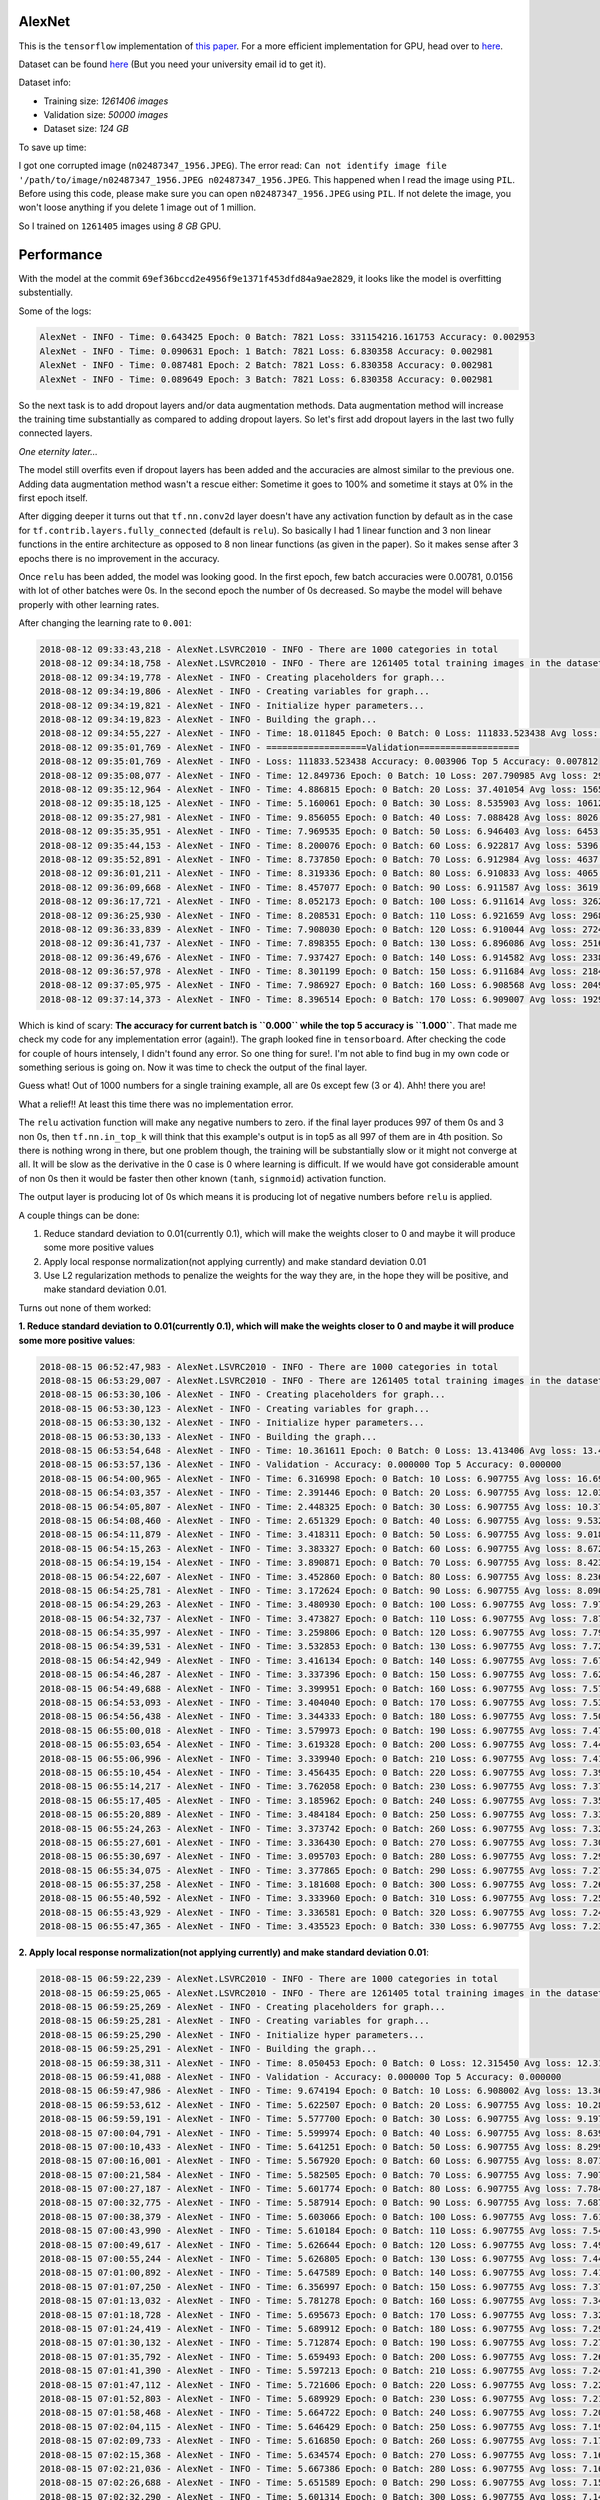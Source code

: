 AlexNet
=======

This is the ``tensorflow`` implementation of `this paper <https://papers.nips.cc/paper/4824-imagenet-classification-with-deep-convolutional-neural-networks.pdf>`_. For a more efficient implementation for GPU, head over to `here <http://code.google.com/p/cuda-convnet/>`_.

Dataset can be found `here <http://www.image-net.org/challenges/LSVRC/2010/>`_ (But you need your university email id to get it).

Dataset info:

- Training size: *1261406 images*
- Validation size: *50000 images*
- Dataset size: *124 GB*

To save up time:

I got one corrupted image (``n02487347_1956.JPEG``). The error read: ``Can not identify image file '/path/to/image/n02487347_1956.JPEG n02487347_1956.JPEG``. This happened when I read the image using ``PIL``. Before using this code, please make sure you can open ``n02487347_1956.JPEG`` using ``PIL``. If not delete the image, you won't loose anything if you delete 1 image out of 1 million.

So I trained on ``1261405`` images using *8 GB* GPU.

Performance
===========

With the model at the commit ``69ef36bccd2e4956f9e1371f453dfd84a9ae2829``, it looks like the model is overfitting substentially.

Some of the logs:

.. code::

    AlexNet - INFO - Time: 0.643425 Epoch: 0 Batch: 7821 Loss: 331154216.161753 Accuracy: 0.002953
    AlexNet - INFO - Time: 0.090631 Epoch: 1 Batch: 7821 Loss: 6.830358 Accuracy: 0.002981
    AlexNet - INFO - Time: 0.087481 Epoch: 2 Batch: 7821 Loss: 6.830358 Accuracy: 0.002981
    AlexNet - INFO - Time: 0.089649 Epoch: 3 Batch: 7821 Loss: 6.830358 Accuracy: 0.002981

So the next task is to add dropout layers and/or data augmentation methods. Data augmentation method will increase the training time substantially as compared to adding dropout layers. So let's first add dropout layers in the last two fully connected layers.

*One eternity later...*

The model still overfits even if dropout layers has been added and the accuracies are almost similar to the previous one. Adding data augmentation method wasn't a rescue either: Sometime it goes to 100% and sometime it stays at 0% in the first epoch itself.

After digging deeper it turns out that ``tf.nn.conv2d`` layer doesn't have any activation function by default as in the case for ``tf.contrib.layers.fully_connected`` (default is ``relu``). So basically I had 1 linear function and 3 non linear functions in the entire architecture as opposed to 8 non linear functions (as given in the paper). So it makes sense after 3 epochs there is no improvement in the accuracy.

Once ``relu`` has been added, the model was looking good. In the first epoch, few batch accuracies were 0.00781, 0.0156 with lot of other batches were 0s. In the second epoch the number of 0s decreased. So maybe the model will behave properly with other learning rates.

After changing the learning rate to ``0.001``:

.. code::

    2018-08-12 09:33:43,218 - AlexNet.LSVRC2010 - INFO - There are 1000 categories in total
    2018-08-12 09:34:18,758 - AlexNet.LSVRC2010 - INFO - There are 1261405 total training images in the dataset
    2018-08-12 09:34:19,778 - AlexNet - INFO - Creating placeholders for graph...
    2018-08-12 09:34:19,806 - AlexNet - INFO - Creating variables for graph...
    2018-08-12 09:34:19,821 - AlexNet - INFO - Initialize hyper parameters...
    2018-08-12 09:34:19,823 - AlexNet - INFO - Building the graph...
    2018-08-12 09:34:55,227 - AlexNet - INFO - Time: 18.011845 Epoch: 0 Batch: 0 Loss: 111833.523438 Avg loss: 111833.523438 Accuracy: 0.000000 Avg Accuracy: 0.000000 Top 5 Accuracy: 0.003906
    2018-08-12 09:35:01,769 - AlexNet - INFO - ===================Validation===================
    2018-08-12 09:35:01,769 - AlexNet - INFO - Loss: 111833.523438 Accuracy: 0.003906 Top 5 Accuracy: 0.007812
    2018-08-12 09:35:08,077 - AlexNet - INFO - Time: 12.849736 Epoch: 0 Batch: 10 Loss: 207.790985 Avg loss: 29811.891185 Accuracy: 0.003906 Avg Accuracy: 0.001420 Top 5 Accuracy: 0.011719
    2018-08-12 09:35:12,964 - AlexNet - INFO - Time: 4.886815 Epoch: 0 Batch: 20 Loss: 37.401054 Avg loss: 15659.049957 Accuracy: 0.000000 Avg Accuracy: 0.000930 Top 5 Accuracy: 0.000000
    2018-08-12 09:35:18,125 - AlexNet - INFO - Time: 5.160061 Epoch: 0 Batch: 30 Loss: 8.535903 Avg loss: 10612.695999 Accuracy: 0.003906 Avg Accuracy: 0.001134 Top 5 Accuracy: 0.011719
    2018-08-12 09:35:27,981 - AlexNet - INFO - Time: 9.856055 Epoch: 0 Batch: 40 Loss: 7.088428 Avg loss: 8026.056906 Accuracy: 0.000000 Avg Accuracy: 0.001048 Top 5 Accuracy: 0.035156
    2018-08-12 09:35:35,951 - AlexNet - INFO - Time: 7.969535 Epoch: 0 Batch: 50 Loss: 6.946403 Avg loss: 6453.687260 Accuracy: 0.000000 Avg Accuracy: 0.000996 Top 5 Accuracy: 0.785156
    2018-08-12 09:35:44,153 - AlexNet - INFO - Time: 8.200076 Epoch: 0 Batch: 60 Loss: 6.922817 Avg loss: 5396.842000 Accuracy: 0.000000 Avg Accuracy: 0.001153 Top 5 Accuracy: 0.960938
    2018-08-12 09:35:52,891 - AlexNet - INFO - Time: 8.737850 Epoch: 0 Batch: 70 Loss: 6.912984 Avg loss: 4637.697923 Accuracy: 0.000000 Avg Accuracy: 0.001045 Top 5 Accuracy: 0.988281
    2018-08-12 09:36:01,211 - AlexNet - INFO - Time: 8.319336 Epoch: 0 Batch: 80 Loss: 6.910833 Avg loss: 4065.996093 Accuracy: 0.003906 Avg Accuracy: 0.001061 Top 5 Accuracy: 0.984375
    2018-08-12 09:36:09,668 - AlexNet - INFO - Time: 8.457077 Epoch: 0 Batch: 90 Loss: 6.911587 Avg loss: 3619.943563 Accuracy: 0.000000 Avg Accuracy: 0.000944 Top 5 Accuracy: 0.996094
    2018-08-12 09:36:17,721 - AlexNet - INFO - Time: 8.052173 Epoch: 0 Batch: 100 Loss: 6.911614 Avg loss: 3262.217633 Accuracy: 0.000000 Avg Accuracy: 0.000928 Top 5 Accuracy: 1.000000
    2018-08-12 09:36:25,930 - AlexNet - INFO - Time: 8.208531 Epoch: 0 Batch: 110 Loss: 6.921659 Avg loss: 2968.946785 Accuracy: 0.000000 Avg Accuracy: 0.001056 Top 5 Accuracy: 0.996094
    2018-08-12 09:36:33,839 - AlexNet - INFO - Time: 7.908030 Epoch: 0 Batch: 120 Loss: 6.910044 Avg loss: 2724.150479 Accuracy: 0.000000 Avg Accuracy: 0.001065 Top 5 Accuracy: 0.996094
    2018-08-12 09:36:41,737 - AlexNet - INFO - Time: 7.898355 Epoch: 0 Batch: 130 Loss: 6.896086 Avg loss: 2516.727494 Accuracy: 0.007812 Avg Accuracy: 0.001133 Top 5 Accuracy: 1.000000
    2018-08-12 09:36:49,676 - AlexNet - INFO - Time: 7.937427 Epoch: 0 Batch: 140 Loss: 6.914582 Avg loss: 2338.726179 Accuracy: 0.000000 Avg Accuracy: 0.001108 Top 5 Accuracy: 1.000000
    2018-08-12 09:36:57,978 - AlexNet - INFO - Time: 8.301199 Epoch: 0 Batch: 150 Loss: 6.911684 Avg loss: 2184.301310 Accuracy: 0.000000 Avg Accuracy: 0.001061 Top 5 Accuracy: 1.000000
    2018-08-12 09:37:05,975 - AlexNet - INFO - Time: 7.986927 Epoch: 0 Batch: 160 Loss: 6.908568 Avg loss: 2049.059589 Accuracy: 0.000000 Avg Accuracy: 0.001043 Top 5 Accuracy: 1.000000
    2018-08-12 09:37:14,373 - AlexNet - INFO - Time: 8.396514 Epoch: 0 Batch: 170 Loss: 6.909007 Avg loss: 1929.635595 Accuracy: 0.000000 Avg Accuracy: 0.001051 Top 5 Accuracy: 1.000000

Which is kind of scary: **The accuracy for current batch is ``0.000`` while the top 5 accuracy is ``1.000``**. That made me check my code for any implementation error (again!). The graph looked fine in ``tensorboard``. After checking the code for couple of hours intensely, I didn't found any error. So one thing for sure!. I'm not able to find bug in my own code or something serious is going on. Now it was time to check the output of the final layer.

Guess what! Out of 1000 numbers for a single training example, all are 0s except few (3 or 4). Ahh! there you are!

What a relief!! At least this time there was no implementation error.

The ``relu`` activation function will make any negative numbers to zero. if the final layer produces 997 of them 0s and 3 non 0s, then ``tf.nn.in_top_k`` will think that this example's output is in top5 as all 997 of them are in 4th position. So there is nothing wrong in there, but one problem though, the training will be substantially slow or it might not converge at all. It will be slow as the derivative in the 0 case is 0 where learning is difficult. If we would have got considerable amount of non 0s then it would be faster then other known (``tanh``, ``signmoid``) activation function.

The output layer is producing lot of 0s which means it is producing lot of negative numbers before ``relu`` is applied.

A couple things can be done:

1. Reduce standard deviation to 0.01(currently 0.1), which will make the weights closer to 0 and maybe it will produce some more positive values
2. Apply local response normalization(not applying currently) and make standard deviation 0.01
3. Use L2 regularization methods to penalize the weights for the way they are, in the hope they will be positive, and make standard deviation 0.01.

Turns out none of them worked:

**1. Reduce standard deviation to 0.01(currently 0.1), which will make the weights closer to 0 and maybe it will produce some more positive values**:

.. code::

    2018-08-15 06:52:47,983 - AlexNet.LSVRC2010 - INFO - There are 1000 categories in total
    2018-08-15 06:53:29,007 - AlexNet.LSVRC2010 - INFO - There are 1261405 total training images in the dataset
    2018-08-15 06:53:30,106 - AlexNet - INFO - Creating placeholders for graph...
    2018-08-15 06:53:30,123 - AlexNet - INFO - Creating variables for graph...
    2018-08-15 06:53:30,132 - AlexNet - INFO - Initialize hyper parameters...
    2018-08-15 06:53:30,133 - AlexNet - INFO - Building the graph...
    2018-08-15 06:53:54,648 - AlexNet - INFO - Time: 10.361611 Epoch: 0 Batch: 0 Loss: 13.413406 Avg loss: 13.413406 Accuracy: 0.000000 Avg Accuracy: 0.000000 Top 5 Accuracy: 0.007812
    2018-08-15 06:53:57,136 - AlexNet - INFO - Validation - Accuracy: 0.000000 Top 5 Accuracy: 0.000000
    2018-08-15 06:54:00,965 - AlexNet - INFO - Time: 6.316998 Epoch: 0 Batch: 10 Loss: 6.907755 Avg loss: 16.692112 Accuracy: 0.000000 Avg Accuracy: 0.000710 Top 5 Accuracy: 1.000000
    2018-08-15 06:54:03,357 - AlexNet - INFO - Time: 2.391446 Epoch: 0 Batch: 20 Loss: 6.907755 Avg loss: 12.032895 Accuracy: 0.000000 Avg Accuracy: 0.001488 Top 5 Accuracy: 1.000000
    2018-08-15 06:54:05,807 - AlexNet - INFO - Time: 2.448325 Epoch: 0 Batch: 30 Loss: 6.907755 Avg loss: 10.379624 Accuracy: 0.000000 Avg Accuracy: 0.001008 Top 5 Accuracy: 1.000000
    2018-08-15 06:54:08,460 - AlexNet - INFO - Time: 2.651329 Epoch: 0 Batch: 40 Loss: 6.907755 Avg loss: 9.532827 Accuracy: 0.000000 Avg Accuracy: 0.000762 Top 5 Accuracy: 1.000000
    2018-08-15 06:54:11,879 - AlexNet - INFO - Time: 3.418311 Epoch: 0 Batch: 50 Loss: 6.907755 Avg loss: 9.018107 Accuracy: 0.000000 Avg Accuracy: 0.000919 Top 5 Accuracy: 1.000000
    2018-08-15 06:54:15,263 - AlexNet - INFO - Time: 3.383327 Epoch: 0 Batch: 60 Loss: 6.907755 Avg loss: 8.672148 Accuracy: 0.000000 Avg Accuracy: 0.001025 Top 5 Accuracy: 1.000000
    2018-08-15 06:54:19,154 - AlexNet - INFO - Time: 3.890871 Epoch: 0 Batch: 70 Loss: 6.907755 Avg loss: 8.423642 Accuracy: 0.000000 Avg Accuracy: 0.000880 Top 5 Accuracy: 1.000000
    2018-08-15 06:54:22,607 - AlexNet - INFO - Time: 3.452860 Epoch: 0 Batch: 80 Loss: 6.907755 Avg loss: 8.236495 Accuracy: 0.000000 Avg Accuracy: 0.000868 Top 5 Accuracy: 1.000000
    2018-08-15 06:54:25,781 - AlexNet - INFO - Time: 3.172624 Epoch: 0 Batch: 90 Loss: 6.907755 Avg loss: 8.090480 Accuracy: 0.000000 Avg Accuracy: 0.000773 Top 5 Accuracy: 1.000000
    2018-08-15 06:54:29,263 - AlexNet - INFO - Time: 3.480930 Epoch: 0 Batch: 100 Loss: 6.907755 Avg loss: 7.973378 Accuracy: 0.000000 Avg Accuracy: 0.000696 Top 5 Accuracy: 1.000000
    2018-08-15 06:54:32,737 - AlexNet - INFO - Time: 3.473827 Epoch: 0 Batch: 110 Loss: 6.907755 Avg loss: 7.877376 Accuracy: 0.000000 Avg Accuracy: 0.000704 Top 5 Accuracy: 1.000000
    2018-08-15 06:54:35,997 - AlexNet - INFO - Time: 3.259806 Epoch: 0 Batch: 120 Loss: 6.907755 Avg loss: 7.797242 Accuracy: 0.000000 Avg Accuracy: 0.000646 Top 5 Accuracy: 1.000000
    2018-08-15 06:54:39,531 - AlexNet - INFO - Time: 3.532853 Epoch: 0 Batch: 130 Loss: 6.907755 Avg loss: 7.729343 Accuracy: 0.000000 Avg Accuracy: 0.000656 Top 5 Accuracy: 1.000000
    2018-08-15 06:54:42,949 - AlexNet - INFO - Time: 3.416134 Epoch: 0 Batch: 140 Loss: 6.907755 Avg loss: 7.671074 Accuracy: 0.000000 Avg Accuracy: 0.000609 Top 5 Accuracy: 1.000000
    2018-08-15 06:54:46,287 - AlexNet - INFO - Time: 3.337396 Epoch: 0 Batch: 150 Loss: 6.907755 Avg loss: 7.620523 Accuracy: 0.000000 Avg Accuracy: 0.000621 Top 5 Accuracy: 1.000000
    2018-08-15 06:54:49,688 - AlexNet - INFO - Time: 3.399951 Epoch: 0 Batch: 160 Loss: 6.907755 Avg loss: 7.576253 Accuracy: 0.000000 Avg Accuracy: 0.000631 Top 5 Accuracy: 1.000000
    2018-08-15 06:54:53,093 - AlexNet - INFO - Time: 3.404040 Epoch: 0 Batch: 170 Loss: 6.907755 Avg loss: 7.537159 Accuracy: 0.000000 Avg Accuracy: 0.000777 Top 5 Accuracy: 1.000000
    2018-08-15 06:54:56,438 - AlexNet - INFO - Time: 3.344333 Epoch: 0 Batch: 180 Loss: 6.907755 Avg loss: 7.502385 Accuracy: 0.007812 Avg Accuracy: 0.000777 Top 5 Accuracy: 1.000000
    2018-08-15 06:55:00,018 - AlexNet - INFO - Time: 3.579973 Epoch: 0 Batch: 190 Loss: 6.907755 Avg loss: 7.471253 Accuracy: 0.000000 Avg Accuracy: 0.000777 Top 5 Accuracy: 1.000000
    2018-08-15 06:55:03,654 - AlexNet - INFO - Time: 3.619328 Epoch: 0 Batch: 200 Loss: 6.907755 Avg loss: 7.443218 Accuracy: 0.007812 Avg Accuracy: 0.000816 Top 5 Accuracy: 1.000000
    2018-08-15 06:55:06,996 - AlexNet - INFO - Time: 3.339940 Epoch: 0 Batch: 210 Loss: 6.907755 Avg loss: 7.417841 Accuracy: 0.000000 Avg Accuracy: 0.000852 Top 5 Accuracy: 1.000000
    2018-08-15 06:55:10,454 - AlexNet - INFO - Time: 3.456435 Epoch: 0 Batch: 220 Loss: 6.907755 Avg loss: 7.394760 Accuracy: 0.000000 Avg Accuracy: 0.000884 Top 5 Accuracy: 1.000000
    2018-08-15 06:55:14,217 - AlexNet - INFO - Time: 3.762058 Epoch: 0 Batch: 230 Loss: 6.907755 Avg loss: 7.373678 Accuracy: 0.000000 Avg Accuracy: 0.000913 Top 5 Accuracy: 1.000000
    2018-08-15 06:55:17,405 - AlexNet - INFO - Time: 3.185962 Epoch: 0 Batch: 240 Loss: 6.907755 Avg loss: 7.354345 Accuracy: 0.000000 Avg Accuracy: 0.000875 Top 5 Accuracy: 1.000000
    2018-08-15 06:55:20,889 - AlexNet - INFO - Time: 3.484184 Epoch: 0 Batch: 250 Loss: 6.907755 Avg loss: 7.336552 Accuracy: 0.000000 Avg Accuracy: 0.000872 Top 5 Accuracy: 1.000000
    2018-08-15 06:55:24,263 - AlexNet - INFO - Time: 3.373742 Epoch: 0 Batch: 260 Loss: 6.907755 Avg loss: 7.320123 Accuracy: 0.000000 Avg Accuracy: 0.000928 Top 5 Accuracy: 1.000000
    2018-08-15 06:55:27,601 - AlexNet - INFO - Time: 3.336430 Epoch: 0 Batch: 270 Loss: 6.907755 Avg loss: 7.304907 Accuracy: 0.000000 Avg Accuracy: 0.000923 Top 5 Accuracy: 1.000000
    2018-08-15 06:55:30,697 - AlexNet - INFO - Time: 3.095703 Epoch: 0 Batch: 280 Loss: 6.907755 Avg loss: 7.290773 Accuracy: 0.007812 Avg Accuracy: 0.000973 Top 5 Accuracy: 1.000000
    2018-08-15 06:55:34,075 - AlexNet - INFO - Time: 3.377865 Epoch: 0 Batch: 290 Loss: 6.907755 Avg loss: 7.277657 Accuracy: 0.000000 Avg Accuracy: 0.000940 Top 5 Accuracy: 1.000000
    2018-08-15 06:55:37,258 - AlexNet - INFO - Time: 3.181608 Epoch: 0 Batch: 300 Loss: 6.907755 Avg loss: 7.265368 Accuracy: 0.007812 Avg Accuracy: 0.000960 Top 5 Accuracy: 1.000000
    2018-08-15 06:55:40,592 - AlexNet - INFO - Time: 3.333960 Epoch: 0 Batch: 310 Loss: 6.907755 Avg loss: 7.253869 Accuracy: 0.000000 Avg Accuracy: 0.000980 Top 5 Accuracy: 1.000000
    2018-08-15 06:55:43,929 - AlexNet - INFO - Time: 3.336581 Epoch: 0 Batch: 320 Loss: 6.907755 Avg loss: 7.243087 Accuracy: 0.007812 Avg Accuracy: 0.000998 Top 5 Accuracy: 1.000000
    2018-08-15 06:55:47,365 - AlexNet - INFO - Time: 3.435523 Epoch: 0 Batch: 330 Loss: 6.907755 Avg loss: 7.232956 Accuracy: 0.000000 Avg Accuracy: 0.001015 Top 5 Accuracy: 1.000000

**2. Apply local response normalization(not applying currently) and make standard deviation 0.01**:

.. code::

    2018-08-15 06:59:22,239 - AlexNet.LSVRC2010 - INFO - There are 1000 categories in total
    2018-08-15 06:59:25,065 - AlexNet.LSVRC2010 - INFO - There are 1261405 total training images in the dataset
    2018-08-15 06:59:25,269 - AlexNet - INFO - Creating placeholders for graph...
    2018-08-15 06:59:25,281 - AlexNet - INFO - Creating variables for graph...
    2018-08-15 06:59:25,290 - AlexNet - INFO - Initialize hyper parameters...
    2018-08-15 06:59:25,291 - AlexNet - INFO - Building the graph...
    2018-08-15 06:59:38,311 - AlexNet - INFO - Time: 8.050453 Epoch: 0 Batch: 0 Loss: 12.315450 Avg loss: 12.315450 Accuracy: 0.000000 Avg Accuracy: 0.000000 Top 5 Accuracy: 0.015625
    2018-08-15 06:59:41,088 - AlexNet - INFO - Validation - Accuracy: 0.000000 Top 5 Accuracy: 0.000000
    2018-08-15 06:59:47,986 - AlexNet - INFO - Time: 9.674194 Epoch: 0 Batch: 10 Loss: 6.908002 Avg loss: 13.361458 Accuracy: 0.000000 Avg Accuracy: 0.000710 Top 5 Accuracy: 1.000000
    2018-08-15 06:59:53,612 - AlexNet - INFO - Time: 5.622507 Epoch: 0 Batch: 20 Loss: 6.907755 Avg loss: 10.288270 Accuracy: 0.000000 Avg Accuracy: 0.000744 Top 5 Accuracy: 1.000000
    2018-08-15 06:59:59,191 - AlexNet - INFO - Time: 5.577700 Epoch: 0 Batch: 30 Loss: 6.907755 Avg loss: 9.197782 Accuracy: 0.000000 Avg Accuracy: 0.000504 Top 5 Accuracy: 1.000000
    2018-08-15 07:00:04,791 - AlexNet - INFO - Time: 5.599974 Epoch: 0 Batch: 40 Loss: 6.907755 Avg loss: 8.639239 Accuracy: 0.007812 Avg Accuracy: 0.000953 Top 5 Accuracy: 1.000000
    2018-08-15 07:00:10,433 - AlexNet - INFO - Time: 5.641251 Epoch: 0 Batch: 50 Loss: 6.907755 Avg loss: 8.299732 Accuracy: 0.000000 Avg Accuracy: 0.000766 Top 5 Accuracy: 1.000000
    2018-08-15 07:00:16,001 - AlexNet - INFO - Time: 5.567920 Epoch: 0 Batch: 60 Loss: 6.907755 Avg loss: 8.071539 Accuracy: 0.000000 Avg Accuracy: 0.000640 Top 5 Accuracy: 1.000000
    2018-08-15 07:00:21,584 - AlexNet - INFO - Time: 5.582505 Epoch: 0 Batch: 70 Loss: 6.907755 Avg loss: 7.907626 Accuracy: 0.000000 Avg Accuracy: 0.000880 Top 5 Accuracy: 1.000000
    2018-08-15 07:00:27,187 - AlexNet - INFO - Time: 5.601774 Epoch: 0 Batch: 80 Loss: 6.907755 Avg loss: 7.784185 Accuracy: 0.000000 Avg Accuracy: 0.001061 Top 5 Accuracy: 1.000000
    2018-08-15 07:00:32,775 - AlexNet - INFO - Time: 5.587914 Epoch: 0 Batch: 90 Loss: 6.907755 Avg loss: 7.687874 Accuracy: 0.000000 Avg Accuracy: 0.001030 Top 5 Accuracy: 1.000000
    2018-08-15 07:00:38,379 - AlexNet - INFO - Time: 5.603066 Epoch: 0 Batch: 100 Loss: 6.907755 Avg loss: 7.610635 Accuracy: 0.000000 Avg Accuracy: 0.001006 Top 5 Accuracy: 1.000000
    2018-08-15 07:00:43,990 - AlexNet - INFO - Time: 5.610184 Epoch: 0 Batch: 110 Loss: 6.907755 Avg loss: 7.547312 Accuracy: 0.000000 Avg Accuracy: 0.000915 Top 5 Accuracy: 1.000000
    2018-08-15 07:00:49,617 - AlexNet - INFO - Time: 5.626644 Epoch: 0 Batch: 120 Loss: 6.907755 Avg loss: 7.494456 Accuracy: 0.000000 Avg Accuracy: 0.000968 Top 5 Accuracy: 1.000000
    2018-08-15 07:00:55,244 - AlexNet - INFO - Time: 5.626805 Epoch: 0 Batch: 130 Loss: 6.907755 Avg loss: 7.449670 Accuracy: 0.000000 Avg Accuracy: 0.000954 Top 5 Accuracy: 1.000000
    2018-08-15 07:01:00,892 - AlexNet - INFO - Time: 5.647589 Epoch: 0 Batch: 140 Loss: 6.907755 Avg loss: 7.411236 Accuracy: 0.000000 Avg Accuracy: 0.000887 Top 5 Accuracy: 1.000000
    2018-08-15 07:01:07,250 - AlexNet - INFO - Time: 6.356997 Epoch: 0 Batch: 150 Loss: 6.907755 Avg loss: 7.377893 Accuracy: 0.000000 Avg Accuracy: 0.000931 Top 5 Accuracy: 1.000000
    2018-08-15 07:01:13,032 - AlexNet - INFO - Time: 5.781278 Epoch: 0 Batch: 160 Loss: 6.907755 Avg loss: 7.348692 Accuracy: 0.000000 Avg Accuracy: 0.000922 Top 5 Accuracy: 1.000000
    2018-08-15 07:01:18,728 - AlexNet - INFO - Time: 5.695673 Epoch: 0 Batch: 170 Loss: 6.907755 Avg loss: 7.322906 Accuracy: 0.000000 Avg Accuracy: 0.000868 Top 5 Accuracy: 1.000000
    2018-08-15 07:01:24,419 - AlexNet - INFO - Time: 5.689912 Epoch: 0 Batch: 180 Loss: 6.907755 Avg loss: 7.299970 Accuracy: 0.007812 Avg Accuracy: 0.000950 Top 5 Accuracy: 1.000000
    2018-08-15 07:01:30,132 - AlexNet - INFO - Time: 5.712874 Epoch: 0 Batch: 190 Loss: 6.907755 Avg loss: 7.279435 Accuracy: 0.000000 Avg Accuracy: 0.000900 Top 5 Accuracy: 1.000000
    2018-08-15 07:01:35,792 - AlexNet - INFO - Time: 5.659493 Epoch: 0 Batch: 200 Loss: 6.907755 Avg loss: 7.260944 Accuracy: 0.000000 Avg Accuracy: 0.000972 Top 5 Accuracy: 1.000000
    2018-08-15 07:01:41,390 - AlexNet - INFO - Time: 5.597213 Epoch: 0 Batch: 210 Loss: 6.907755 Avg loss: 7.244205 Accuracy: 0.000000 Avg Accuracy: 0.000963 Top 5 Accuracy: 1.000000
    2018-08-15 07:01:47,112 - AlexNet - INFO - Time: 5.721606 Epoch: 0 Batch: 220 Loss: 6.907755 Avg loss: 7.228981 Accuracy: 0.000000 Avg Accuracy: 0.000954 Top 5 Accuracy: 1.000000
    2018-08-15 07:01:52,803 - AlexNet - INFO - Time: 5.689929 Epoch: 0 Batch: 230 Loss: 6.907755 Avg loss: 7.215075 Accuracy: 0.000000 Avg Accuracy: 0.000913 Top 5 Accuracy: 1.000000
    2018-08-15 07:01:58,468 - AlexNet - INFO - Time: 5.664722 Epoch: 0 Batch: 240 Loss: 6.907755 Avg loss: 7.202323 Accuracy: 0.007812 Avg Accuracy: 0.000908 Top 5 Accuracy: 1.000000
    2018-08-15 07:02:04,115 - AlexNet - INFO - Time: 5.646429 Epoch: 0 Batch: 250 Loss: 6.907755 Avg loss: 7.190587 Accuracy: 0.007812 Avg Accuracy: 0.000934 Top 5 Accuracy: 1.000000
    2018-08-15 07:02:09,733 - AlexNet - INFO - Time: 5.616850 Epoch: 0 Batch: 260 Loss: 6.907755 Avg loss: 7.179751 Accuracy: 0.007812 Avg Accuracy: 0.000988 Top 5 Accuracy: 1.000000
    2018-08-15 07:02:15,368 - AlexNet - INFO - Time: 5.634574 Epoch: 0 Batch: 270 Loss: 6.907755 Avg loss: 7.169714 Accuracy: 0.000000 Avg Accuracy: 0.000980 Top 5 Accuracy: 1.000000
    2018-08-15 07:02:21,036 - AlexNet - INFO - Time: 5.667386 Epoch: 0 Batch: 280 Loss: 6.907755 Avg loss: 7.160392 Accuracy: 0.007812 Avg Accuracy: 0.001001 Top 5 Accuracy: 1.000000
    2018-08-15 07:02:26,688 - AlexNet - INFO - Time: 5.651589 Epoch: 0 Batch: 290 Loss: 6.907755 Avg loss: 7.151710 Accuracy: 0.000000 Avg Accuracy: 0.000966 Top 5 Accuracy: 1.000000
    2018-08-15 07:02:32,290 - AlexNet - INFO - Time: 5.601314 Epoch: 0 Batch: 300 Loss: 6.907755 Avg loss: 7.143605 Accuracy: 0.000000 Avg Accuracy: 0.000934 Top 5 Accuracy: 1.000000
    2018-08-15 07:02:37,958 - AlexNet - INFO - Time: 5.667574 Epoch: 0 Batch: 310 Loss: 6.907755 Avg loss: 7.136022 Accuracy: 0.000000 Avg Accuracy: 0.000980 Top 5 Accuracy: 1.000000
    2018-08-15 07:02:43,572 - AlexNet - INFO - Time: 5.613247 Epoch: 0 Batch: 320 Loss: 6.907755 Avg loss: 7.128911 Accuracy: 0.000000 Avg Accuracy: 0.000998 Top 5 Accuracy: 1.000000
    2018-08-15 07:02:49,181 - AlexNet - INFO - Time: 5.608499 Epoch: 0 Batch: 330 Loss: 6.907755 Avg loss: 7.122229 Accuracy: 0.000000 Avg Accuracy: 0.001015 Top 5 Accuracy: 1.000000
    2018-08-15 07:02:54,788 - AlexNet - INFO - Time: 5.606282 Epoch: 0 Batch: 340 Loss: 6.907755 Avg loss: 7.115940 Accuracy: 0.000000 Avg Accuracy: 0.001031 Top 5 Accuracy: 1.000000
    2018-08-15 07:03:00,391 - AlexNet - INFO - Time: 5.602358 Epoch: 0 Batch: 350 Loss: 6.907755 Avg loss: 7.110008 Accuracy: 0.000000 Avg Accuracy: 0.001046 Top 5 Accuracy: 1.000000
    2018-08-15 07:03:05,982 - AlexNet - INFO - Time: 5.591020 Epoch: 0 Batch: 360 Loss: 6.907755 Avg loss: 7.104406 Accuracy: 0.000000 Avg Accuracy: 0.001039 Top 5 Accuracy: 1.000000
    2018-08-15 07:03:11,627 - AlexNet - INFO - Time: 5.644013 Epoch: 0 Batch: 370 Loss: 6.907755 Avg loss: 7.099105 Accuracy: 0.000000 Avg Accuracy: 0.001053 Top 5 Accuracy: 1.000000
    2018-08-15 07:03:17,242 - AlexNet - INFO - Time: 5.615359 Epoch: 0 Batch: 380 Loss: 6.907755 Avg loss: 7.094083 Accuracy: 0.000000 Avg Accuracy: 0.001025 Top 5 Accuracy: 1.000000
    2018-08-15 07:03:22,849 - AlexNet - INFO - Time: 5.605547 Epoch: 0 Batch: 390 Loss: 6.907755 Avg loss: 7.089318 Accuracy: 0.000000 Avg Accuracy: 0.000999 Top 5 Accuracy: 1.000000
    2018-08-15 07:03:28,513 - AlexNet - INFO - Time: 5.662822 Epoch: 0 Batch: 400 Loss: 6.907755 Avg loss: 7.084790 Accuracy: 0.000000 Avg Accuracy: 0.000974 Top 5 Accuracy: 1.000000
    2018-08-15 07:03:34,161 - AlexNet - INFO - Time: 5.648134 Epoch: 0 Batch: 410 Loss: 6.907755 Avg loss: 7.080482 Accuracy: 0.000000 Avg Accuracy: 0.000969 Top 5 Accuracy: 1.000000
    2018-08-15 07:03:39,775 - AlexNet - INFO - Time: 5.613095 Epoch: 0 Batch: 420 Loss: 6.907755 Avg loss: 7.076380 Accuracy: 0.000000 Avg Accuracy: 0.000984 Top 5 Accuracy: 1.000000
    2018-08-15 07:03:45,409 - AlexNet - INFO - Time: 5.633697 Epoch: 0 Batch: 430 Loss: 6.907755 Avg loss: 7.072467 Accuracy: 0.000000 Avg Accuracy: 0.001015 Top 5 Accuracy: 1.000000
    2018-08-15 07:03:51,062 - AlexNet - INFO - Time: 5.652628 Epoch: 0 Batch: 440 Loss: 6.907755 Avg loss: 7.068732 Accuracy: 0.000000 Avg Accuracy: 0.001027 Top 5 Accuracy: 1.000000
    2018-08-15 07:03:56,674 - AlexNet - INFO - Time: 5.610656 Epoch: 0 Batch: 450 Loss: 6.907755 Avg loss: 7.065163 Accuracy: 0.007812 Avg Accuracy: 0.001022 Top 5 Accuracy: 1.000000
    2018-08-15 07:04:02,290 - AlexNet - INFO - Time: 5.615841 Epoch: 0 Batch: 460 Loss: 6.907755 Avg loss: 7.061748 Accuracy: 0.000000 Avg Accuracy: 0.001000 Top 5 Accuracy: 1.000000
    2018-08-15 07:04:07,927 - AlexNet - INFO - Time: 5.636093 Epoch: 0 Batch: 470 Loss: 6.907755 Avg loss: 7.058479 Accuracy: 0.000000 Avg Accuracy: 0.000995 Top 5 Accuracy: 1.000000
    2018-08-15 07:04:13,552 - AlexNet - INFO - Time: 5.624659 Epoch: 0 Batch: 480 Loss: 6.907755 Avg loss: 7.055345 Accuracy: 0.000000 Avg Accuracy: 0.001007 Top 5 Accuracy: 1.000000
    2018-08-15 07:04:19,171 - AlexNet - INFO - Time: 5.618880 Epoch: 0 Batch: 490 Loss: 6.907755 Avg loss: 7.052340 Accuracy: 0.000000 Avg Accuracy: 0.000987 Top 5 Accuracy: 1.000000
    2018-08-15 07:04:24,746 - AlexNet - INFO - Time: 5.574440 Epoch: 0 Batch: 500 Loss: 6.907755 Avg loss: 7.049454 Accuracy: 0.000000 Avg Accuracy: 0.000998 Top 5 Accuracy: 1.000000
    2018-08-15 07:04:27,896 - AlexNet - INFO - Validation - Accuracy: 0.000000 Top 5 Accuracy: 1.000000

**3. Use L2 regularization methods to penalize the weights for the way they are, in the hope they will be positive, and make standard deviation 0.01.**:

.. code::

    2018-08-15 07:08:41,205 - AlexNet.LSVRC2010 - INFO - There are 1261405 total training images in the dataset
    2018-08-15 07:08:41,411 - AlexNet - INFO - Creating placeholders for graph...
    2018-08-15 07:08:41,423 - AlexNet - INFO - Creating variables for graph...
    2018-08-15 07:08:41,431 - AlexNet - INFO - Initialize hyper parameters...
    2018-08-15 07:08:41,432 - AlexNet - INFO - Building the graph...
    2018-08-15 07:08:55,812 - AlexNet - INFO - Time: 8.745808 Epoch: 0 Batch: 0 Loss: 15.418465 Avg loss: 15.418465 Accuracy: 0.000000 Avg Accuracy: 0.000000 Top 5 Accuracy: 0.000000
    2018-08-15 07:08:58,703 - AlexNet - INFO - Validation - Accuracy: 0.000000 Top 5 Accuracy: 0.007812
    2018-08-15 07:09:02,639 - AlexNet - INFO - Time: 6.825977 Epoch: 0 Batch: 10 Loss: 9.621270 Avg loss: 16.066724 Accuracy: 0.000000 Avg Accuracy: 0.000710 Top 5 Accuracy: 1.000000
    2018-08-15 07:09:05,266 - AlexNet - INFO - Time: 2.626585 Epoch: 0 Batch: 20 Loss: 9.542419 Avg loss: 12.976469 Accuracy: 0.000000 Avg Accuracy: 0.000744 Top 5 Accuracy: 1.000000
    2018-08-15 07:09:07,911 - AlexNet - INFO - Time: 2.644624 Epoch: 0 Batch: 30 Loss: 9.453053 Avg loss: 11.853431 Accuracy: 0.000000 Avg Accuracy: 0.000504 Top 5 Accuracy: 1.000000
    2018-08-15 07:09:10,698 - AlexNet - INFO - Time: 2.785900 Epoch: 0 Batch: 40 Loss: 9.347528 Avg loss: 11.253976 Accuracy: 0.000000 Avg Accuracy: 0.000572 Top 5 Accuracy: 1.000000
    2018-08-15 07:09:14,256 - AlexNet - INFO - Time: 3.557269 Epoch: 0 Batch: 50 Loss: 9.240594 Avg loss: 10.868564 Accuracy: 0.000000 Avg Accuracy: 0.000460 Top 5 Accuracy: 1.000000
    2018-08-15 07:09:17,845 - AlexNet - INFO - Time: 3.588229 Epoch: 0 Batch: 60 Loss: 9.138860 Avg loss: 10.592435 Accuracy: 0.000000 Avg Accuracy: 0.000512 Top 5 Accuracy: 1.000000
    2018-08-15 07:09:21,130 - AlexNet - INFO - Time: 3.284888 Epoch: 0 Batch: 70 Loss: 9.043264 Avg loss: 10.380237 Accuracy: 0.000000 Avg Accuracy: 0.000440 Top 5 Accuracy: 1.000000
    2018-08-15 07:09:24,701 - AlexNet - INFO - Time: 3.570084 Epoch: 0 Batch: 80 Loss: 8.953794 Avg loss: 10.209044 Accuracy: 0.000000 Avg Accuracy: 0.000482 Top 5 Accuracy: 1.000000
    2018-08-15 07:09:28,054 - AlexNet - INFO - Time: 3.351405 Epoch: 0 Batch: 90 Loss: 8.870095 Avg loss: 10.065997 Accuracy: 0.007812 Avg Accuracy: 0.000687 Top 5 Accuracy: 1.000000
    2018-08-15 07:09:31,360 - AlexNet - INFO - Time: 3.295533 Epoch: 0 Batch: 100 Loss: 8.791605 Avg loss: 9.943277 Accuracy: 0.000000 Avg Accuracy: 0.000619 Top 5 Accuracy: 1.000000
    2018-08-15 07:09:35,053 - AlexNet - INFO - Time: 3.692198 Epoch: 0 Batch: 110 Loss: 8.717808 Avg loss: 9.835833 Accuracy: 0.000000 Avg Accuracy: 0.000563 Top 5 Accuracy: 1.000000
    2018-08-15 07:09:38,521 - AlexNet - INFO - Time: 3.467491 Epoch: 0 Batch: 120 Loss: 8.648295 Avg loss: 9.740247 Accuracy: 0.000000 Avg Accuracy: 0.000646 Top 5 Accuracy: 1.000000
    2018-08-15 07:09:42,166 - AlexNet - INFO - Time: 3.644752 Epoch: 0 Batch: 130 Loss: 8.582747 Avg loss: 9.654116 Accuracy: 0.000000 Avg Accuracy: 0.000775 Top 5 Accuracy: 1.000000
    2018-08-15 07:09:45,541 - AlexNet - INFO - Time: 3.374652 Epoch: 0 Batch: 140 Loss: 8.520816 Avg loss: 9.575697 Accuracy: 0.000000 Avg Accuracy: 0.000831 Top 5 Accuracy: 1.000000
    2018-08-15 07:09:49,738 - AlexNet - INFO - Time: 4.194360 Epoch: 0 Batch: 150 Loss: 8.462228 Avg loss: 9.503685 Accuracy: 0.000000 Avg Accuracy: 0.000880 Top 5 Accuracy: 1.000000
    2018-08-15 07:09:53,146 - AlexNet - INFO - Time: 3.407838 Epoch: 0 Batch: 160 Loss: 8.406742 Avg loss: 9.437088 Accuracy: 0.007812 Avg Accuracy: 0.000922 Top 5 Accuracy: 1.000000
    2018-08-15 07:09:56,809 - AlexNet - INFO - Time: 3.662165 Epoch: 0 Batch: 170 Loss: 8.354177 Avg loss: 9.375130 Accuracy: 0.000000 Avg Accuracy: 0.000914 Top 5 Accuracy: 1.000000
    2018-08-15 07:10:00,120 - AlexNet - INFO - Time: 3.309942 Epoch: 0 Batch: 180 Loss: 8.304290 Avg loss: 9.317196 Accuracy: 0.000000 Avg Accuracy: 0.000906 Top 5 Accuracy: 1.000000
    2018-08-15 07:10:04,083 - AlexNet - INFO - Time: 3.962564 Epoch: 0 Batch: 190 Loss: 8.256856 Avg loss: 9.262788 Accuracy: 0.000000 Avg Accuracy: 0.000900 Top 5 Accuracy: 1.000000
    2018-08-15 07:10:07,470 - AlexNet - INFO - Time: 3.386028 Epoch: 0 Batch: 200 Loss: 8.209414 Avg loss: 9.211486 Accuracy: 0.007812 Avg Accuracy: 0.000972 Top 5 Accuracy: 1.000000
    2018-08-15 07:10:10,863 - AlexNet - INFO - Time: 3.392915 Epoch: 0 Batch: 210 Loss: 8.170787 Avg loss: 9.163830 Accuracy: 0.000000 Avg Accuracy: 0.000926 Top 5 Accuracy: 1.000000
    2018-08-15 07:10:14,389 - AlexNet - INFO - Time: 3.524267 Epoch: 0 Batch: 220 Loss: 8.132809 Avg loss: 9.117964 Accuracy: 0.000000 Avg Accuracy: 0.000884 Top 5 Accuracy: 1.000000
    2018-08-15 07:10:18,030 - AlexNet - INFO - Time: 3.640893 Epoch: 0 Batch: 230 Loss: 8.096512 Avg loss: 9.074466 Accuracy: 0.007812 Avg Accuracy: 0.000947 Top 5 Accuracy: 1.000000
    2018-08-15 07:10:21,718 - AlexNet - INFO - Time: 3.687732 Epoch: 0 Batch: 240 Loss: 8.060225 Avg loss: 9.033060 Accuracy: 0.000000 Avg Accuracy: 0.000973 Top 5 Accuracy: 1.000000
    2018-08-15 07:10:24,962 - AlexNet - INFO - Time: 3.242480 Epoch: 0 Batch: 250 Loss: 8.024289 Avg loss: 8.993511 Accuracy: 0.007812 Avg Accuracy: 0.000965 Top 5 Accuracy: 1.000000
    2018-08-15 07:10:28,585 - AlexNet - INFO - Time: 3.622442 Epoch: 0 Batch: 260 Loss: 7.989549 Avg loss: 8.955639 Accuracy: 0.000000 Avg Accuracy: 0.000988 Top 5 Accuracy: 1.000000
    2018-08-15 07:10:31,904 - AlexNet - INFO - Time: 3.318283 Epoch: 0 Batch: 270 Loss: 7.956272 Avg loss: 8.919310 Accuracy: 0.007812 Avg Accuracy: 0.001009 Top 5 Accuracy: 1.000000
    2018-08-15 07:10:35,353 - AlexNet - INFO - Time: 3.448572 Epoch: 0 Batch: 280 Loss: 7.924600 Avg loss: 8.884413 Accuracy: 0.000000 Avg Accuracy: 0.000973 Top 5 Accuracy: 1.000000
    2018-08-15 07:10:39,092 - AlexNet - INFO - Time: 3.737980 Epoch: 0 Batch: 290 Loss: 7.894399 Avg loss: 8.850855 Accuracy: 0.000000 Avg Accuracy: 0.000993 Top 5 Accuracy: 1.000000
    2018-08-15 07:10:42,481 - AlexNet - INFO - Time: 3.388049 Epoch: 0 Batch: 300 Loss: 7.865584 Avg loss: 8.818549 Accuracy: 0.000000 Avg Accuracy: 0.000960 Top 5 Accuracy: 1.000000
    2018-08-15 07:10:46,232 - AlexNet - INFO - Time: 3.751156 Epoch: 0 Batch: 310 Loss: 7.838048 Avg loss: 8.787417 Accuracy: 0.000000 Avg Accuracy: 0.000929 Top 5 Accuracy: 1.000000
    2018-08-15 07:10:49,254 - AlexNet - INFO - Time: 3.021622 Epoch: 0 Batch: 320 Loss: 7.811705 Avg loss: 8.757387 Accuracy: 0.007812 Avg Accuracy: 0.001022 Top 5 Accuracy: 1.000000
    2018-08-15 07:10:52,573 - AlexNet - INFO - Time: 3.317379 Epoch: 0 Batch: 330 Loss: 7.786509 Avg loss: 8.728396 Accuracy: 0.000000 Avg Accuracy: 0.000991 Top 5 Accuracy: 1.000000
    2018-08-15 07:10:56,212 - AlexNet - INFO - Time: 3.637872 Epoch: 0 Batch: 340 Loss: 7.762360 Avg loss: 8.700382 Accuracy: 0.000000 Avg Accuracy: 0.000962 Top 5 Accuracy: 1.000000
    2018-08-15 07:10:59,916 - AlexNet - INFO - Time: 3.703312 Epoch: 0 Batch: 350 Loss: 7.740198 Avg loss: 8.673263 Accuracy: 0.007812 Avg Accuracy: 0.001046 Top 5 Accuracy: 1.000000
    2018-08-15 07:11:03,650 - AlexNet - INFO - Time: 3.733603 Epoch: 0 Batch: 360 Loss: 7.719005 Avg loss: 8.647095 Accuracy: 0.000000 Avg Accuracy: 0.001039 Top 5 Accuracy: 1.000000
    2018-08-15 07:11:07,572 - AlexNet - INFO - Time: 3.921867 Epoch: 0 Batch: 370 Loss: 7.697667 Avg loss: 8.621762 Accuracy: 0.000000 Avg Accuracy: 0.001011 Top 5 Accuracy: 1.000000
    2018-08-15 07:11:11,137 - AlexNet - INFO - Time: 3.564458 Epoch: 0 Batch: 380 Loss: 7.676858 Avg loss: 8.597205 Accuracy: 0.000000 Avg Accuracy: 0.001025 Top 5 Accuracy: 1.000000
    2018-08-15 07:11:14,507 - AlexNet - INFO - Time: 3.369130 Epoch: 0 Batch: 390 Loss: 7.656834 Avg loss: 8.573384 Accuracy: 0.000000 Avg Accuracy: 0.000999 Top 5 Accuracy: 1.000000
    2018-08-15 07:11:18,076 - AlexNet - INFO - Time: 3.562689 Epoch: 0 Batch: 400 Loss: 7.637684 Avg loss: 8.550263 Accuracy: 0.000000 Avg Accuracy: 0.001013 Top 5 Accuracy: 1.000000
    2018-08-15 07:11:21,528 - AlexNet - INFO - Time: 3.452190 Epoch: 0 Batch: 410 Loss: 7.619319 Avg loss: 8.527812 Accuracy: 0.000000 Avg Accuracy: 0.000988 Top 5 Accuracy: 1.000000
    2018-08-15 07:11:24,910 - AlexNet - INFO - Time: 3.380275 Epoch: 0 Batch: 420 Loss: 7.601664 Avg loss: 8.506001 Accuracy: 0.000000 Avg Accuracy: 0.000984 Top 5 Accuracy: 1.000000
    2018-08-15 07:11:28,416 - AlexNet - INFO - Time: 3.505445 Epoch: 0 Batch: 430 Loss: 7.584738 Avg loss: 8.484801 Accuracy: 0.007812 Avg Accuracy: 0.000997 Top 5 Accuracy: 1.000000
    2018-08-15 07:11:32,074 - AlexNet - INFO - Time: 3.657514 Epoch: 0 Batch: 440 Loss: 7.568498 Avg loss: 8.464188 Accuracy: 0.000000 Avg Accuracy: 0.000992 Top 5 Accuracy: 1.000000
    2018-08-15 07:11:35,532 - AlexNet - INFO - Time: 3.457564 Epoch: 0 Batch: 450 Loss: 7.552867 Avg loss: 8.444136 Accuracy: 0.000000 Avg Accuracy: 0.000970 Top 5 Accuracy: 1.000000
    2018-08-15 07:11:39,303 - AlexNet - INFO - Time: 3.770215 Epoch: 0 Batch: 460 Loss: 7.537779 Avg loss: 8.424622 Accuracy: 0.000000 Avg Accuracy: 0.000966 Top 5 Accuracy: 1.000000
    2018-08-15 07:11:42,516 - AlexNet - INFO - Time: 3.211631 Epoch: 0 Batch: 470 Loss: 7.523286 Avg loss: 8.405623 Accuracy: 0.000000 Avg Accuracy: 0.000979 Top 5 Accuracy: 1.000000
    2018-08-15 07:11:45,786 - AlexNet - INFO - Time: 3.268940 Epoch: 0 Batch: 480 Loss: 7.509285 Avg loss: 8.387118 Accuracy: 0.000000 Avg Accuracy: 0.000975 Top 5 Accuracy: 1.000000
    2018-08-15 07:11:49,222 - AlexNet - INFO - Time: 3.434496 Epoch: 0 Batch: 490 Loss: 7.495811 Avg loss: 8.369088 Accuracy: 0.000000 Avg Accuracy: 0.001002 Top 5 Accuracy: 1.000000
    2018-08-15 07:11:52,657 - AlexNet - INFO - Time: 3.434686 Epoch: 0 Batch: 500 Loss: 7.483023 Avg loss: 8.351515 Accuracy: 0.000000 Avg Accuracy: 0.000982 Top 5 Accuracy: 1.000000
    2018-08-15 07:11:56,047 - AlexNet - INFO - Validation - Accuracy: 0.000000 Top 5 Accuracy: 1.000000

The next thing I could think of is to change the **Optimzer**. I was using ``tf.train.AdamOptimizer`` (as it is more recent and it's faster) but the paper is using **Gradient Descent with Momentum**. After changing the optimizer to ``tf.train.MomentumOptimizer`` *only* didn't improve anything.

But when I changed the optimizer to ``tf.train.MomentumOptimizer`` *along with* standard deviation to ``0.01``, things started to change for the better. The top 5 accuracy was no longer ``1.000`` in the initial phase of training when top 1 accuracy was ``0.000``. A lot of positive values can also be seen in the output layer.

.. code::

    2018-08-15 07:48:16,518 - AlexNet.LSVRC2010 - INFO - There are 1000 categories in total
    2018-08-15 07:48:19,122 - AlexNet.LSVRC2010 - INFO - There are 1261405 total training images in the dataset
    2018-08-15 07:48:19,276 - AlexNet - INFO - Creating placeholders for graph...
    2018-08-15 07:48:19,286 - AlexNet - INFO - Creating variables for graph...
    2018-08-15 07:48:19,294 - AlexNet - INFO - Initialize hyper parameters...
    2018-08-15 07:48:19,294 - AlexNet - INFO - Building the graph...
    2018-08-15 07:48:31,054 - AlexNet - INFO - Time: 7.554070 Epoch: 0 Batch: 0 Loss: 12.694657 Avg loss: 12.694657 Accuracy: 0.000000 Avg Accuracy: 0.000000 Top 5 Accuracy: 0.000000
    2018-08-15 07:48:33,664 - AlexNet - INFO - Validation - Accuracy: 0.007812 Top 5 Accuracy: 0.007812
    2018-08-15 07:48:36,993 - AlexNet - INFO - Time: 5.938657 Epoch: 0 Batch: 10 Loss: 7.352790 Avg loss: 8.957169 Accuracy: 0.000000 Avg Accuracy: 0.003551 Top 5 Accuracy: 0.000000
    2018-08-15 07:48:39,417 - AlexNet - INFO - Time: 2.423536 Epoch: 0 Batch: 20 Loss: 6.988025 Avg loss: 8.058247 Accuracy: 0.000000 Avg Accuracy: 0.001860 Top 5 Accuracy: 0.000000
    2018-08-15 07:48:41,863 - AlexNet - INFO - Time: 2.445175 Epoch: 0 Batch: 30 Loss: 6.949255 Avg loss: 7.712968 Accuracy: 0.000000 Avg Accuracy: 0.001764 Top 5 Accuracy: 0.000000
    2018-08-15 07:48:44,271 - AlexNet - INFO - Time: 2.406801 Epoch: 0 Batch: 40 Loss: 6.983654 Avg loss: 7.531209 Accuracy: 0.000000 Avg Accuracy: 0.001715 Top 5 Accuracy: 0.000000
    2018-08-15 07:48:46,737 - AlexNet - INFO - Time: 2.465197 Epoch: 0 Batch: 50 Loss: 6.917971 Avg loss: 7.413875 Accuracy: 0.000000 Avg Accuracy: 0.001838 Top 5 Accuracy: 0.000000
    2018-08-15 07:48:49,130 - AlexNet - INFO - Time: 2.392022 Epoch: 0 Batch: 60 Loss: 6.905321 Avg loss: 7.335342 Accuracy: 0.000000 Avg Accuracy: 0.001665 Top 5 Accuracy: 0.007812
    2018-08-15 07:48:51,844 - AlexNet - INFO - Time: 2.713004 Epoch: 0 Batch: 70 Loss: 6.933993 Avg loss: 7.278179 Accuracy: 0.000000 Avg Accuracy: 0.001430 Top 5 Accuracy: 0.000000
    2018-08-15 07:48:54,833 - AlexNet - INFO - Time: 2.988007 Epoch: 0 Batch: 80 Loss: 6.945042 Avg loss: 7.234285 Accuracy: 0.000000 Avg Accuracy: 0.001640 Top 5 Accuracy: 0.000000
    2018-08-15 07:48:57,737 - AlexNet - INFO - Time: 2.903596 Epoch: 0 Batch: 90 Loss: 6.928125 Avg loss: 7.199531 Accuracy: 0.000000 Avg Accuracy: 0.001717 Top 5 Accuracy: 0.000000
    2018-08-15 07:49:00,525 - AlexNet - INFO - Time: 2.787234 Epoch: 0 Batch: 100 Loss: 6.927566 Avg loss: 7.171717 Accuracy: 0.000000 Avg Accuracy: 0.001702 Top 5 Accuracy: 0.000000
    2018-08-15 07:49:03,372 - AlexNet - INFO - Time: 2.845992 Epoch: 0 Batch: 110 Loss: 6.921791 Avg loss: 7.148882 Accuracy: 0.000000 Avg Accuracy: 0.001548 Top 5 Accuracy: 0.000000
    2018-08-15 07:49:06,260 - AlexNet - INFO - Time: 2.888164 Epoch: 0 Batch: 120 Loss: 6.902064 Avg loss: 7.129549 Accuracy: 0.000000 Avg Accuracy: 0.001550 Top 5 Accuracy: 0.023438
    2018-08-15 07:49:09,457 - AlexNet - INFO - Time: 3.196037 Epoch: 0 Batch: 130 Loss: 6.892216 Avg loss: 7.112829 Accuracy: 0.000000 Avg Accuracy: 0.001610 Top 5 Accuracy: 0.023438
    2018-08-15 07:49:12,286 - AlexNet - INFO - Time: 2.828465 Epoch: 0 Batch: 140 Loss: 6.919292 Avg loss: 7.098849 Accuracy: 0.007812 Avg Accuracy: 0.001662 Top 5 Accuracy: 0.007812
    2018-08-15 07:49:15,333 - AlexNet - INFO - Time: 3.046322 Epoch: 0 Batch: 150 Loss: 6.913494 Avg loss: 7.086305 Accuracy: 0.000000 Avg Accuracy: 0.001604 Top 5 Accuracy: 0.000000
    2018-08-15 07:49:18,165 - AlexNet - INFO - Time: 2.831317 Epoch: 0 Batch: 160 Loss: 6.919824 Avg loss: 7.075751 Accuracy: 0.000000 Avg Accuracy: 0.001553 Top 5 Accuracy: 0.000000
    2018-08-15 07:49:20,772 - AlexNet - INFO - Time: 2.606696 Epoch: 0 Batch: 170 Loss: 6.919248 Avg loss: 7.066110 Accuracy: 0.000000 Avg Accuracy: 0.001553 Top 5 Accuracy: 0.000000
    2018-08-15 07:49:23,477 - AlexNet - INFO - Time: 2.704031 Epoch: 0 Batch: 180 Loss: 6.897551 Avg loss: 7.057617 Accuracy: 0.007812 Avg Accuracy: 0.001511 Top 5 Accuracy: 0.015625
    2018-08-15 07:49:26,396 - AlexNet - INFO - Time: 2.918349 Epoch: 0 Batch: 190 Loss: 6.902122 Avg loss: 7.049929 Accuracy: 0.000000 Avg Accuracy: 0.001513 Top 5 Accuracy: 0.007812
    2018-08-15 07:49:29,334 - AlexNet - INFO - Time: 2.930083 Epoch: 0 Batch: 200 Loss: 6.909646 Avg loss: 7.043022 Accuracy: 0.007812 Avg Accuracy: 0.001594 Top 5 Accuracy: 0.007812
    2018-08-15 07:49:32,254 - AlexNet - INFO - Time: 2.918482 Epoch: 0 Batch: 210 Loss: 6.912971 Avg loss: 7.036663 Accuracy: 0.000000 Avg Accuracy: 0.001555 Top 5 Accuracy: 0.000000
    2018-08-15 07:49:35,127 - AlexNet - INFO - Time: 2.871966 Epoch: 0 Batch: 220 Loss: 6.914743 Avg loss: 7.030835 Accuracy: 0.000000 Avg Accuracy: 0.001555 Top 5 Accuracy: 0.000000
    2018-08-15 07:49:37,802 - AlexNet - INFO - Time: 2.674033 Epoch: 0 Batch: 230 Loss: 6.911674 Avg loss: 7.025807 Accuracy: 0.000000 Avg Accuracy: 0.001488 Top 5 Accuracy: 0.000000
    2018-08-15 07:49:40,728 - AlexNet - INFO - Time: 2.912393 Epoch: 0 Batch: 240 Loss: 6.921112 Avg loss: 7.021023 Accuracy: 0.000000 Avg Accuracy: 0.001491 Top 5 Accuracy: 0.000000
    2018-08-15 07:49:43,599 - AlexNet - INFO - Time: 2.869925 Epoch: 0 Batch: 250 Loss: 6.916319 Avg loss: 7.016570 Accuracy: 0.000000 Avg Accuracy: 0.001463 Top 5 Accuracy: 0.000000
    2018-08-15 07:49:46,381 - AlexNet - INFO - Time: 2.781311 Epoch: 0 Batch: 260 Loss: 6.907039 Avg loss: 7.012589 Accuracy: 0.007812 Avg Accuracy: 0.001437 Top 5 Accuracy: 0.007812
    2018-08-15 07:49:49,391 - AlexNet - INFO - Time: 3.009089 Epoch: 0 Batch: 270 Loss: 6.902983 Avg loss: 7.008793 Accuracy: 0.000000 Avg Accuracy: 0.001413 Top 5 Accuracy: 0.007812
    2018-08-15 07:49:52,207 - AlexNet - INFO - Time: 2.815411 Epoch: 0 Batch: 280 Loss: 6.912594 Avg loss: 7.005259 Accuracy: 0.000000 Avg Accuracy: 0.001390 Top 5 Accuracy: 0.000000
    2018-08-15 07:49:55,066 - AlexNet - INFO - Time: 2.843428 Epoch: 0 Batch: 290 Loss: 6.891138 Avg loss: 7.001918 Accuracy: 0.007812 Avg Accuracy: 0.001369 Top 5 Accuracy: 0.023438
    2018-08-15 07:49:58,272 - AlexNet - INFO - Time: 3.205470 Epoch: 0 Batch: 300 Loss: 6.914747 Avg loss: 6.998840 Accuracy: 0.000000 Avg Accuracy: 0.001402 Top 5 Accuracy: 0.000000
    2018-08-15 07:50:01,100 - AlexNet - INFO - Time: 2.827327 Epoch: 0 Batch: 310 Loss: 6.906322 Avg loss: 6.995992 Accuracy: 0.000000 Avg Accuracy: 0.001382 Top 5 Accuracy: 0.015625
    2018-08-15 07:50:03,924 - AlexNet - INFO - Time: 2.823234 Epoch: 0 Batch: 320 Loss: 6.911921 Avg loss: 6.993308 Accuracy: 0.000000 Avg Accuracy: 0.001387 Top 5 Accuracy: 0.000000
    2018-08-15 07:50:06,715 - AlexNet - INFO - Time: 2.790976 Epoch: 0 Batch: 330 Loss: 6.913865 Avg loss: 6.990783 Accuracy: 0.000000 Avg Accuracy: 0.001369 Top 5 Accuracy: 0.000000
    2018-08-15 07:50:09,480 - AlexNet - INFO - Time: 2.763432 Epoch: 0 Batch: 340 Loss: 6.913737 Avg loss: 6.988495 Accuracy: 0.000000 Avg Accuracy: 0.001352 Top 5 Accuracy: 0.007812
    2018-08-15 07:50:12,447 - AlexNet - INFO - Time: 2.967160 Epoch: 0 Batch: 350 Loss: 6.911568 Avg loss: 6.986181 Accuracy: 0.000000 Avg Accuracy: 0.001358 Top 5 Accuracy: 0.007812
    2018-08-15 07:50:15,123 - AlexNet - INFO - Time: 2.675277 Epoch: 0 Batch: 360 Loss: 6.916988 Avg loss: 6.984106 Accuracy: 0.000000 Avg Accuracy: 0.001320 Top 5 Accuracy: 0.000000
    2018-08-15 07:50:18,022 - AlexNet - INFO - Time: 2.899030 Epoch: 0 Batch: 370 Loss: 6.907708 Avg loss: 6.982115 Accuracy: 0.000000 Avg Accuracy: 0.001306 Top 5 Accuracy: 0.007812
    2018-08-15 07:50:21,034 - AlexNet - INFO - Time: 3.009900 Epoch: 0 Batch: 380 Loss: 6.915299 Avg loss: 6.980155 Accuracy: 0.000000 Avg Accuracy: 0.001271 Top 5 Accuracy: 0.000000
    2018-08-15 07:50:23,871 - AlexNet - INFO - Time: 2.835065 Epoch: 0 Batch: 390 Loss: 6.914540 Avg loss: 6.978238 Accuracy: 0.000000 Avg Accuracy: 0.001299 Top 5 Accuracy: 0.000000
    2018-08-15 07:50:26,741 - AlexNet - INFO - Time: 2.867900 Epoch: 0 Batch: 400 Loss: 6.922895 Avg loss: 6.976529 Accuracy: 0.000000 Avg Accuracy: 0.001364 Top 5 Accuracy: 0.000000
    2018-08-15 07:50:29,574 - AlexNet - INFO - Time: 2.832481 Epoch: 0 Batch: 410 Loss: 6.916379 Avg loss: 6.974939 Accuracy: 0.000000 Avg Accuracy: 0.001331 Top 5 Accuracy: 0.000000
    2018-08-15 07:50:32,332 - AlexNet - INFO - Time: 2.748183 Epoch: 0 Batch: 420 Loss: 6.914469 Avg loss: 6.973401 Accuracy: 0.000000 Avg Accuracy: 0.001299 Top 5 Accuracy: 0.000000
    2018-08-15 07:50:35,288 - AlexNet - INFO - Time: 2.954412 Epoch: 0 Batch: 430 Loss: 6.912920 Avg loss: 6.971925 Accuracy: 0.000000 Avg Accuracy: 0.001269 Top 5 Accuracy: 0.000000
    2018-08-15 07:50:38,041 - AlexNet - INFO - Time: 2.752243 Epoch: 0 Batch: 440 Loss: 6.905376 Avg loss: 6.970463 Accuracy: 0.000000 Avg Accuracy: 0.001276 Top 5 Accuracy: 0.015625
    2018-08-15 07:50:41,128 - AlexNet - INFO - Time: 3.087069 Epoch: 0 Batch: 450 Loss: 6.909246 Avg loss: 6.969112 Accuracy: 0.000000 Avg Accuracy: 0.001265 Top 5 Accuracy: 0.007812
    2018-08-15 07:50:44,073 - AlexNet - INFO - Time: 2.942974 Epoch: 0 Batch: 460 Loss: 6.904259 Avg loss: 6.967809 Accuracy: 0.000000 Avg Accuracy: 0.001271 Top 5 Accuracy: 0.015625
    2018-08-15 07:50:47,071 - AlexNet - INFO - Time: 2.997020 Epoch: 0 Batch: 470 Loss: 6.907288 Avg loss: 6.966543 Accuracy: 0.000000 Avg Accuracy: 0.001310 Top 5 Accuracy: 0.007812
    2018-08-15 07:50:49,881 - AlexNet - INFO - Time: 2.809317 Epoch: 0 Batch: 480 Loss: 6.911692 Avg loss: 6.965313 Accuracy: 0.000000 Avg Accuracy: 0.001299 Top 5 Accuracy: 0.000000
    2018-08-15 07:50:53,481 - AlexNet - INFO - Time: 3.600028 Epoch: 0 Batch: 490 Loss: 6.915403 Avg loss: 6.964301 Accuracy: 0.000000 Avg Accuracy: 0.001289 Top 5 Accuracy: 0.000000
    2018-08-15 07:50:56,337 - AlexNet - INFO - Time: 2.855357 Epoch: 0 Batch: 500 Loss: 6.901047 Avg loss: 6.963102 Accuracy: 0.000000 Avg Accuracy: 0.001325 Top 5 Accuracy: 0.031250
    2018-08-15 07:50:59,348 - AlexNet - INFO - Validation - Accuracy: 0.007812 Top 5 Accuracy: 0.015625

Atleast this will ensure training will not be slower.
